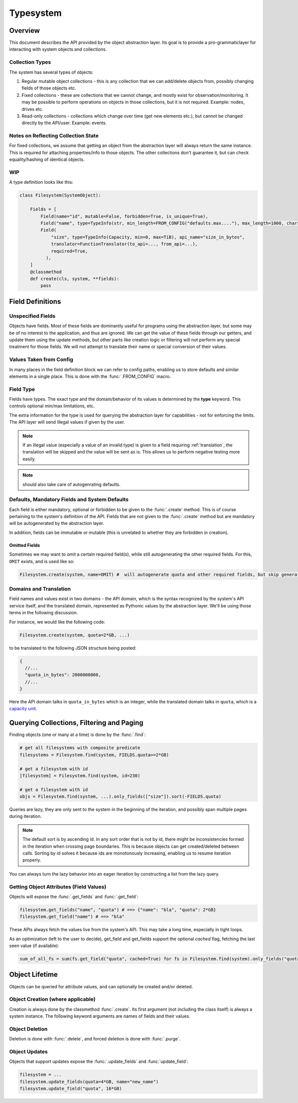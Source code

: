 Typesystem
==========

Overview
--------

This document describes the API provided by the object abstraction layer. Its goal is to provide a pro-grammaticlayer for interacting with system objects and collections. 

Collection Types
~~~~~~~~~~~~~~~~

The system has several types of objects:

1. Regular mutable object collections - this is any collection that we can add/delete objects from, possibly changing fields of those objects etc.
2. Fixed collections - these are collections that we cannot change, and mostly exist for observation/monitoring. It may be possible to perform operations on objects in those collections, but it is not required. Example: nodes, drives etc.
3. Read-only collections - collections which change over time (get new elements etc.), but cannot be changed directly by the API/user. Example: events.

Notes on Reflecting Collection State
~~~~~~~~~~~~~~~~~~~~~~~~~~~~~~~~~~~~

For fixed collections, we assume that getting an object from the abstraction layer will always return the same instance. This is required for attaching properties/info to those objects. The other collections don't guarantee it, but can check equality/hashing of identical objects. 

WIP
~~~

A type definition looks like this:

.. code-block:: python


  class Filesystem(SystemObject):

      Fields = [
          Field(name="id", mutable=False, forbidden=True, is_unique=True),
          Field("name", type=TypeInfo(str, min_length=FROM_CONFIG("defaults.max...."), max_length=1000, charset=string.printable), mandatory=True, default=utils.generate_name),
          Field(
              "size", type=TypeInfo(Capacity, min=0, max=TiB), api_name="size_in_bytes",
              translator=FunctionTranslator(to_api=..., from_api=...),
              required=True,
            ),
      ]
      @classmethod
      def create(cls, system, **fields):
          pass
        
Field Definitions
-----------------

Unspecified Fields
~~~~~~~~~~~~~~~~~~

Objects have fields. Most of these fields are dominantly useful for programs using the abstraction layer, but some may be of no interest to the application, and thus are ignored. We can get the value of these fields through our getters, and update them using the update methods, but other parts like creation logic or filtering will not perform any special treatment for those fields. We will not attempt to translate their name or special conversion of their values.

Values Taken from Config
~~~~~~~~~~~~~~~~~~~~~~~~

In many places in the field definition block we can refer to config paths, enabling us to store defaults and similar elements in a single place. This is done with the :func:`.FROM_CONFIG` macro.

Field Type
~~~~~~~~~~

Fields have types. The exact type and the domain/behavior of its values is determined by the **type** keyword. This controls optional min/max limitations, etc. 

The extra information for the type is used for querying the abstraction layer for capabilities - not for enforcing the limits. The API layer will send illegal values if given by the user. 

.. note:: If an illegal value (especially a value of an invalid type) is given to a field requiring :ref:`translation`, the translation will be skipped and the value will be sent as is. This allows us to perform negative testing more easily.

.. note:: should also take care of autogenrating defaults.

Defaults, Mandatory Fields and System Defaults
~~~~~~~~~~~~~~~~~~~~~~~~~~~~~~~~~~~~~~~~~~~~~~

Each field is either mandatory, optional or forbidden to be given to the :func:`.create` method. This is of course pertaining to the system's definition of the API. Fields that are not given to the :func:`.create` method but are mandatory will be autogenerated by the abstraction layer.

In addition, fields can be immutable or mutable (this is unrelated to whether they are forbidden in creation).


Omitted Fields
++++++++++++++

Sometimes we may want to omit a certain required field(s), while still autogenerating the other required fields. For this, ``OMIT`` exists, and is used like so:

.. code-block:: python

   Filesystem.create(system, name=OMIT) #  will autogenerate quota and other required fields, but skip generating the name

Domains and Translation
~~~~~~~~~~~~~~~~~~~~~~~
.. _translation:

Field names and values exist in two domains - the API domain, which is the syntax recognized by the system's API service itself, and the translated domain, represented as Pythonic values by the abstraction layer. We'll be using those terms in the following discussion.

For instance, we would like the following code:

.. code-block:: python

    Filesystem.create(system, quota=2*GB, ...)

to be translated to the following JSON structure being posted:

.. code-block:: javascript

   {
     //...
     "quota_in_bytes": 2000000000,
     //...
   }

Here the API domain talks in ``quota_in_bytes`` which is an integer, while the translated domain talks in ``quota``, which is a `capacity unit <http://github.com/vmalloc/capacity>`_.

Querying Collections, Filtering and Paging
------------------------------------------

Finding objects (one or many at a time) is done by the :func:`.find`:

.. code-block:: python

    # get all filesystems with composite predicate
    filesystems = Filesystem.find(system, FIELDS.quota>=2*GB)
    
    # get a filesystem with id
    [filesystem] = Filesystem.find(system, id=230)

    # get a filesystem with id
    objs = Filesystem.find(system, ...).only_fields(["size"]).sort(-FIELDS.quota)

Queries are lazy, they are only sent to the system in the beginning of the iteration, and possibly span multiple pages during iteration.

.. note:: The default sort is by ascending id. In any sort order that is not by id, there might be inconsistencies formed in the iteration when crossing page boundaries. This is because objects can get created/deleted between calls. Sorting by id solves it because ids are monotonously increasing, enabling us to resume iteration properly. 

You can always turn the lazy behavior into an eager iteration by constructing a list from the lazy query.
    
Getting Object Attributes (Field Values)
~~~~~~~~~~~~~~~~~~~~~~~~~~~~~~~~~~~~~~~~

Objects will expose the :func:`.get_fields` and :func:`.get_field`:

.. code-block:: python

    filesystem.get_fields("name", "quota") # ==> {"name": "bla", "quota": 2*GB}
    filesystem.get_field("name") # ==> "bla"

These APIs always fetch the values live from the system's API. This may take a long time, especially in tight loops.

As an optimization (left to the user to decide), get_field and get_fields support the optional *cached* flag, fetching the last seen value (if available):

.. code-block:: python

    sum_of_all_fs = sum(fs.get_field("quota", cached=True) for fs in Filesystem.find(system).only_fields("quota"))


Object Lifetime
---------------

Objects can be queried for attribute values, and can optionally be created and/or deleted.

Object Creation (where applicable)
~~~~~~~~~~~~~~~~~~~~~~~~~~~~~~~~~~

Creation is always done by the classmethod :func:`.create`. Its first argument (not including the class itself) is always a system instance. The following keyword arguments are names of fields and their values.


Object Deletion
~~~~~~~~~~~~~~~

Deletion is done with :func:`.delete`, and forced deletion is done with :func:`.purge`.


Object Updates
~~~~~~~~~~~~~~

Objects that support updates expose the :func:`.update_fields` and :func:`update_field`:

.. code-block:: python

    filesystem = ...
    filesystem.update_fields(quota=4*GB, name="new_name")
    filesystem.update_field("quota", 16*GB)

